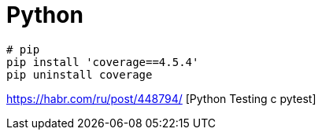 = Python

```
# pip
pip install 'coverage==4.5.4'
pip uninstall coverage
```

https://habr.com/ru/post/448794/ [Python Testing с pytest]
